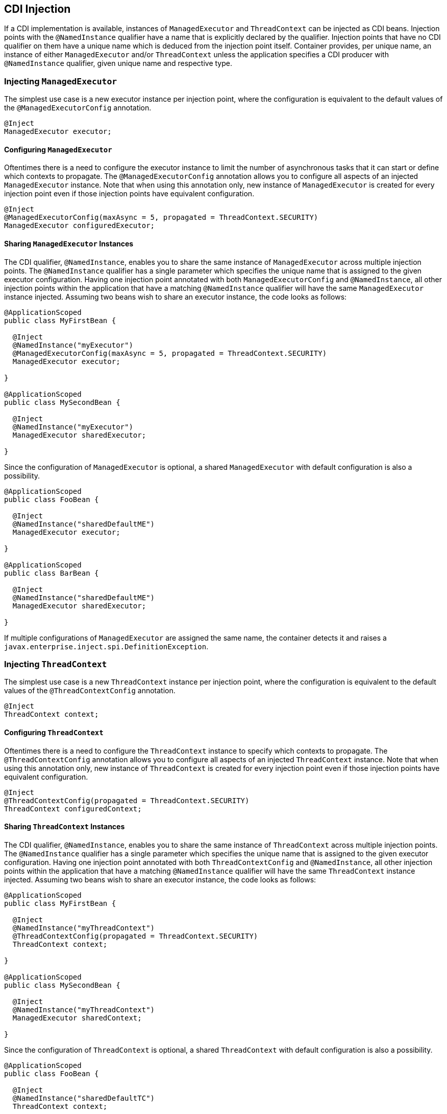 //
// Copyright (c) 2018 Contributors to the Eclipse Foundation
//
// Licensed under the Apache License, Version 2.0 (the "License");
// you may not use this file except in compliance with the License.
// You may obtain a copy of the License at
//
//     http://www.apache.org/licenses/LICENSE-2.0
//
// Unless required by applicable law or agreed to in writing, software
// distributed under the License is distributed on an "AS IS" BASIS,
// WITHOUT WARRANTIES OR CONDITIONS OF ANY KIND, either express or implied.
// See the License for the specific language governing permissions and
// limitations under the License.
//

[[concurrencycdi]]
== CDI Injection

If a CDI implementation is available, instances of `ManagedExecutor` and `ThreadContext` can be injected as CDI beans.
Injection points with the `@NamedInstance` qualifier have a name that is explicitly declared by the qualifier.
Injection points that have no CDI qualifier on them have a unique name which is deduced from the injection point itself.
Container provides, per unique name, an instance of either `ManagedExecutor` and/or `ThreadContext` unless the application specifies a CDI producer with `@NamedInstance` qualifier, given unique name and respective type.

=== Injecting `ManagedExecutor`

The simplest use case is a new executor instance per injection point, where the configuration is equivalent to the default values of the `@ManagedExecutorConfig` annotation.

[source, java]
----
@Inject
ManagedExecutor executor;
----

==== Configuring `ManagedExecutor`

Oftentimes there is a need to configure the executor instance to limit the number of asynchronous tasks that it can start or define which contexts to propagate.
The `@ManagedExecutorConfig` annotation allows you to configure all aspects of an injected `ManagedExecutor` instance.
Note that when using this annotation only, new instance of `ManagedExecutor` is created for every injection point even if those injection points have equivalent configuration.

[source, java]
----
@Inject
@ManagedExecutorConfig(maxAsync = 5, propagated = ThreadContext.SECURITY)
ManagedExecutor configuredExecutor;
----

==== Sharing `ManagedExecutor` Instances

The CDI qualifier, `@NamedInstance`, enables you to share the same instance of `ManagedExecutor` across multiple injection points.
The `@NamedInstance` qualifier has a single parameter which specifies the unique name that is assigned to the given executor configuration.
Having one injection point annotated with both `ManagedExecutorConfig` and `@NamedInstance`, all other injection points within the application that have a matching `@NamedInstance` qualifier will have the same `ManagedExecutor` instance injected.
Assuming two beans wish to share an executor instance, the code looks as follows:

[source, java]
----
@ApplicationScoped
public class MyFirstBean {

  @Inject
  @NamedInstance("myExecutor")
  @ManagedExecutorConfig(maxAsync = 5, propagated = ThreadContext.SECURITY)
  ManagedExecutor executor;

}

@ApplicationScoped
public class MySecondBean {

  @Inject
  @NamedInstance("myExecutor")
  ManagedExecutor sharedExecutor;

}
----

Since the configuration of `ManagedExecutor` is optional, a shared `ManagedExecutor` with default configuration is also a possibility.

[source, java]
----
@ApplicationScoped
public class FooBean {

  @Inject
  @NamedInstance("sharedDefaultME")
  ManagedExecutor executor;

}

@ApplicationScoped
public class BarBean {

  @Inject
  @NamedInstance("sharedDefaultME")
  ManagedExecutor sharedExecutor;

}
----

If multiple configurations of `ManagedExecutor` are assigned the same name, the container detects it and raises a `javax.enterprise.inject.spi.DefinitionException`.

=== Injecting `ThreadContext`

The simplest use case is a new `ThreadContext` instance per injection point, where the configuration is equivalent to the default values of the `@ThreadContextConfig` annotation.

[source, java]
----
@Inject
ThreadContext context;
----

==== Configuring `ThreadContext`

Oftentimes there is a need to configure the `ThreadContext` instance to specify which contexts to propagate.
The `@ThreadContextConfig` annotation allows you to configure all aspects of an injected `ThreadContext` instance.
Note that when using this annotation only, new instance of `ThreadContext` is created for every injection point even if those injection points have equivalent configuration.

[source, java]
----
@Inject
@ThreadContextConfig(propagated = ThreadContext.SECURITY)
ThreadContext configuredContext;
----

==== Sharing `ThreadContext` Instances

The CDI qualifier, `@NamedInstance`, enables you to share the same instance of `ThreadContext` across multiple injection points.
The `@NamedInstance` qualifier has a single parameter which specifies the unique name that is assigned to the given executor configuration.
Having one injection point annotated with both `ThreadContextConfig` and `@NamedInstance`, all other injection points within the application that have a matching `@NamedInstance` qualifier will have the same `ThreadContext` instance injected.
Assuming two beans wish to share an executor instance, the code looks as follows:

[source, java]
----
@ApplicationScoped
public class MyFirstBean {

  @Inject
  @NamedInstance("myThreadContext")
  @ThreadContextConfig(propagated = ThreadContext.SECURITY)
  ThreadContext context;

}

@ApplicationScoped
public class MySecondBean {

  @Inject
  @NamedInstance("myThreadContext")
  ManagedExecutor sharedContext;

}
----

Since the configuration of `ThreadContext` is optional, a shared `ThreadContext` with default configuration is also a possibility.

[source, java]
----
@ApplicationScoped
public class FooBean {

  @Inject
  @NamedInstance("sharedDefaultTC")
  ThreadContext context;

}

@ApplicationScoped
public class BarBean {

  @Inject
  @NamedInstance("sharedDefaultTC")
  ThreadContext sharedContext;

}
----

If multiple configurations of `ThreadContext` are assigned the same name, the container detects it and raises a `javax.enterprise.inject.spi.DefinitionException`.
